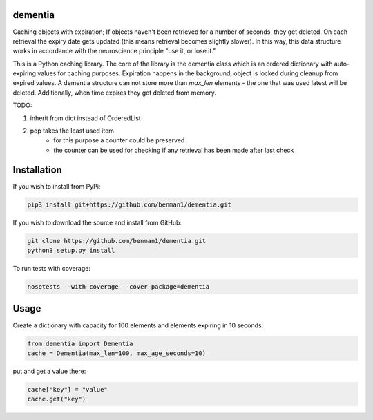 dementia
------------

Caching objects with expiration; If objects haven't been retrieved for a
number of seconds, they get deleted. On each retrieval the expiry date gets
updated (this means retrieval becomes slightly slower). In this way, this
data structure works in accordance with the neuroscience principle "use it,
or lose it."

This is a Python caching library. The core of the library is the dementia class which
is an ordered dictionary with auto-expiring values for caching purposes. Expiration happens
in the background, object is locked during cleanup from expired values. A dementia structure
can not store more than `max_len` elements - the one that was used latest will be deleted.
Additionally, when time expires they get deleted from memory.

TODO: 

1. inherit from dict instead of OrderedList

2. pop takes the least used item
      * for this purpose a counter could be preserved
      * the counter can be used for checking if any retrieval has been made after last check

Installation
------------

If you wish to install from PyPi:

.. code-block:: bash

    pip3 install git+https://github.com/benman1/dementia.git

If you wish to download the source and install from GitHub:

.. code-block:: bash

    git clone https://github.com/benman1/dementia.git
    python3 setup.py install

To run tests with coverage:

.. code-block:: bash

    nosetests --with-coverage --cover-package=dementia

Usage
-----

Create a dictionary with capacity for 100 elements and elements expiring in 10 seconds:

.. code-block:: py

    from dementia import Dementia
    cache = Dementia(max_len=100, max_age_seconds=10)

put and get a value there:

.. code-block:: py

     cache["key"] = "value"
     cache.get("key")

